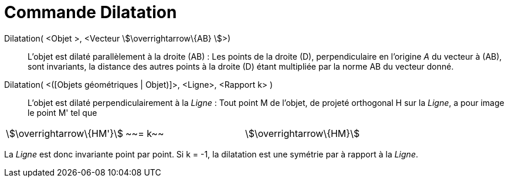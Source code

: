 = Commande Dilatation
:page-en: commands/Stretch
ifdef::env-github[:imagesdir: /fr/modules/ROOT/assets/images]

Dilatation( <Objet >, <Vecteur stem:[\overrightarrow\{AB} ]>)::
  L'objet est dilaté parallèlement à la droite (AB) :
  Les points de la droite (D), perpendiculaire en l'origine _A_ du vecteur à (AB), sont invariants, la distance des
  autres points à la droite (D) étant multipliée par la norme AB du vecteur donné.

Dilatation( <([Objets géométriques | Objet)]>, <Ligne>, <Rapport k> )::
  L'objet est dilaté perpendiculairement à la _Ligne_ :
  Tout point M de l'objet, de projeté orthogonal H sur la _Ligne_, a pour image le point M' tel que

[cols=",,",]
|===
|stem:[\overrightarrow\{HM'}] |~~= k~~ |stem:[\overrightarrow\{HM}]
|===

La _Ligne_ est donc invariante point par point. Si k = -1, la dilatation est une symétrie par à rapport à la
_Ligne_.
